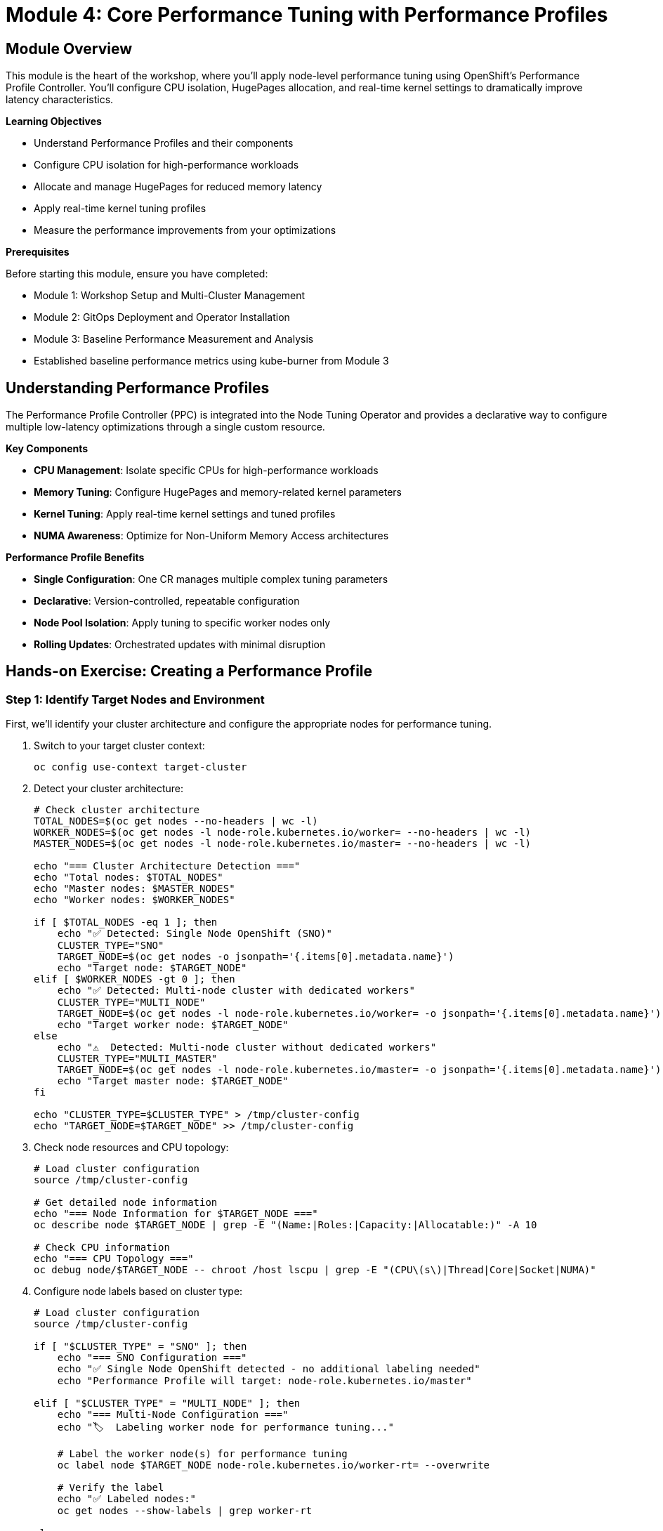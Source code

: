 = Module 4: Core Performance Tuning with Performance Profiles

[%hardbreaks]
== Module Overview

This module is the heart of the workshop, where you'll apply node-level performance tuning using OpenShift's Performance Profile Controller. You'll configure CPU isolation, HugePages allocation, and real-time kernel settings to dramatically improve latency characteristics.

.*Learning Objectives*

* Understand Performance Profiles and their components
* Configure CPU isolation for high-performance workloads
* Allocate and manage HugePages for reduced memory latency
* Apply real-time kernel tuning profiles
* Measure the performance improvements from your optimizations

.*Prerequisites*

Before starting this module, ensure you have completed:

* Module 1: Workshop Setup and Multi-Cluster Management
* Module 2: GitOps Deployment and Operator Installation
* Module 3: Baseline Performance Measurement and Analysis
* Established baseline performance metrics using kube-burner from Module 3

== Understanding Performance Profiles

The Performance Profile Controller (PPC) is integrated into the Node Tuning Operator and provides a declarative way to configure multiple low-latency optimizations through a single custom resource.

.*Key Components*
* *CPU Management*: Isolate specific CPUs for high-performance workloads
* *Memory Tuning*: Configure HugePages and memory-related kernel parameters
* *Kernel Tuning*: Apply real-time kernel settings and tuned profiles
* *NUMA Awareness*: Optimize for Non-Uniform Memory Access architectures

.*Performance Profile Benefits*
* *Single Configuration*: One CR manages multiple complex tuning parameters
* *Declarative*: Version-controlled, repeatable configuration
* *Node Pool Isolation*: Apply tuning to specific worker nodes only
* *Rolling Updates*: Orchestrated updates with minimal disruption

== Hands-on Exercise: Creating a Performance Profile

=== Step 1: Identify Target Nodes and Environment

First, we'll identify your cluster architecture and configure the appropriate nodes for performance tuning.

. Switch to your target cluster context:
+
[source,bash,role=execute]
----
oc config use-context target-cluster
----

. Detect your cluster architecture:
+
[source,bash,role=execute]
----
# Check cluster architecture
TOTAL_NODES=$(oc get nodes --no-headers | wc -l)
WORKER_NODES=$(oc get nodes -l node-role.kubernetes.io/worker= --no-headers | wc -l)
MASTER_NODES=$(oc get nodes -l node-role.kubernetes.io/master= --no-headers | wc -l)

echo "=== Cluster Architecture Detection ==="
echo "Total nodes: $TOTAL_NODES"
echo "Master nodes: $MASTER_NODES"
echo "Worker nodes: $WORKER_NODES"

if [ $TOTAL_NODES -eq 1 ]; then
    echo "✅ Detected: Single Node OpenShift (SNO)"
    CLUSTER_TYPE="SNO"
    TARGET_NODE=$(oc get nodes -o jsonpath='{.items[0].metadata.name}')
    echo "Target node: $TARGET_NODE"
elif [ $WORKER_NODES -gt 0 ]; then
    echo "✅ Detected: Multi-node cluster with dedicated workers"
    CLUSTER_TYPE="MULTI_NODE"
    TARGET_NODE=$(oc get nodes -l node-role.kubernetes.io/worker= -o jsonpath='{.items[0].metadata.name}')
    echo "Target worker node: $TARGET_NODE"
else
    echo "⚠️  Detected: Multi-node cluster without dedicated workers"
    CLUSTER_TYPE="MULTI_MASTER"
    TARGET_NODE=$(oc get nodes -l node-role.kubernetes.io/master= -o jsonpath='{.items[0].metadata.name}')
    echo "Target master node: $TARGET_NODE"
fi

echo "CLUSTER_TYPE=$CLUSTER_TYPE" > /tmp/cluster-config
echo "TARGET_NODE=$TARGET_NODE" >> /tmp/cluster-config
----

. Check node resources and CPU topology:
+
[source,bash,role=execute]
----
# Load cluster configuration
source /tmp/cluster-config

# Get detailed node information
echo "=== Node Information for $TARGET_NODE ==="
oc describe node $TARGET_NODE | grep -E "(Name:|Roles:|Capacity:|Allocatable:)" -A 10

# Check CPU information
echo "=== CPU Topology ==="
oc debug node/$TARGET_NODE -- chroot /host lscpu | grep -E "(CPU\(s\)|Thread|Core|Socket|NUMA)"
----

. Configure node labels based on cluster type:
+
[source,bash,role=execute]
----
# Load cluster configuration
source /tmp/cluster-config

if [ "$CLUSTER_TYPE" = "SNO" ]; then
    echo "=== SNO Configuration ==="
    echo "✅ Single Node OpenShift detected - no additional labeling needed"
    echo "Performance Profile will target: node-role.kubernetes.io/master"

elif [ "$CLUSTER_TYPE" = "MULTI_NODE" ]; then
    echo "=== Multi-Node Configuration ==="
    echo "🏷️  Labeling worker node for performance tuning..."

    # Label the worker node(s) for performance tuning
    oc label node $TARGET_NODE node-role.kubernetes.io/worker-rt= --overwrite

    # Verify the label
    echo "✅ Labeled nodes:"
    oc get nodes --show-labels | grep worker-rt

else
    echo "=== Multi-Master Configuration ==="
    echo "🏷️  Labeling master node for performance tuning..."

    # Label a master node for performance tuning (advanced scenario)
    oc label node $TARGET_NODE node-role.kubernetes.io/master-rt= --overwrite

    # Verify the label
    echo "✅ Labeled nodes:"
    oc get nodes --show-labels | grep master-rt
fi
----

=== Step 2: Create Machine Config Pool (Multi-Node Only)

For multi-node clusters, create a dedicated Machine Config Pool to isolate performance configuration changes. SNO clusters can skip this step.

. Create Machine Config Pool based on cluster type:
+
[source,bash,role=execute]
----
# Load cluster configuration
source /tmp/cluster-config

if [ "$CLUSTER_TYPE" = "SNO" ]; then
    echo "=== SNO Configuration ==="
    echo "✅ Skipping Machine Config Pool creation for Single Node OpenShift"
    echo "📝 SNO uses existing 'master' Machine Config Pool"
    echo ""
    echo "Existing Machine Config Pools:"
    oc get mcp

elif [ "$CLUSTER_TYPE" = "MULTI_NODE" ]; then
    echo "=== Multi-Node Configuration ==="
    echo "🔧 Creating dedicated worker-rt Machine Config Pool..."

    cat << 'EOF' | oc apply -f -
apiVersion: machineconfiguration.openshift.io/v1
kind: MachineConfigPool
metadata:
  name: worker-rt
  labels:
    machineconfiguration.openshift.io/role: worker-rt
spec:
  machineConfigSelector:
    matchExpressions:
    - {key: machineconfiguration.openshift.io/role, operator: In, values: [worker, worker-rt]}
  nodeSelector:
    matchLabels:
      node-role.kubernetes.io/worker-rt: ""
  paused: false
EOF

    echo "✅ Created worker-rt Machine Config Pool"

else
    echo "=== Multi-Master Configuration ==="
    echo "🔧 Creating dedicated master-rt Machine Config Pool..."

    cat << 'EOF' | oc apply -f -
apiVersion: machineconfiguration.openshift.io/v1
kind: MachineConfigPool
metadata:
  name: master-rt
  labels:
    machineconfiguration.openshift.io/role: master-rt
spec:
  machineConfigSelector:
    matchExpressions:
    - {key: machineconfiguration.openshift.io/role, operator: In, values: [master, master-rt]}
  nodeSelector:
    matchLabels:
      node-role.kubernetes.io/master-rt: ""
  paused: false
EOF

    echo "✅ Created master-rt Machine Config Pool"
fi
----

. Verify Machine Config Pool status:
+
[source,bash,role=execute]
----
# Load cluster configuration
source /tmp/cluster-config

echo "=== Machine Config Pool Status ==="
if [ "$CLUSTER_TYPE" = "SNO" ]; then
    echo "📋 SNO uses existing pools:"
    oc get mcp
else
    echo "📋 All Machine Config Pools:"
    oc get mcp

    if [ "$CLUSTER_TYPE" = "MULTI_NODE" ]; then
        echo ""
        echo "📊 Worker-RT Pool Details:"
        oc get mcp worker-rt -o yaml | grep -A 5 -B 5 "readyMachineCount\|updatedMachineCount"
    else
        echo ""
        echo "📊 Master-RT Pool Details:"
        oc get mcp master-rt -o yaml | grep -A 5 -B 5 "readyMachineCount\|updatedMachineCount"
    fi
fi
----

=== Step 3: Create the Performance Profile

Now we'll create a Performance Profile that configures CPU isolation, HugePages, and real-time kernel settings optimized for your cluster architecture.

. Determine optimal CPU allocation based on your cluster type:
+
[source,bash,role=execute]
----
# Run the CPU allocation calculator script
bash ~/low-latency-performance-workshop/scripts/module04-calculate-cpu-allocation.sh
----
+
[TIP]
====
**What This Script Does:**

* Detects CPU count on the target node
* Calculates optimal CPU allocation based on cluster type (SNO, Multi-Node, Multi-Master)
* Validates CPU ranges to prevent configuration errors
* Saves configuration to `/tmp/cluster-config` for next steps

**Benefits of Using the Script:**

* **Error Prevention**: Validates CPU ranges before saving
* **Handles Edge Cases**: Prevents division by zero and invalid ranges
* **Clear Output**: Shows allocation strategy and percentages
* **Reusable**: Can be run multiple times to recalculate

The script implements workshop-friendly conservative allocation that preserves cluster functionality while demonstrating performance benefits.
====

. Create the Performance Profile optimized for your cluster architecture:
+
[source,bash,role=execute]
----
# Run the Performance Profile creation script
bash ~/low-latency-performance-workshop/scripts/module04-create-performance-profile.sh
----
+
[TIP]
====
**What This Script Does:**

* Loads and validates CPU allocation from previous step
* Validates CPU ranges to prevent invalid PerformanceProfile
* Determines HugePages allocation based on cluster type
* Creates PerformanceProfile with proper node selector
* Shows configuration before applying (requires confirmation)

**Benefits of Using the Script:**

* **Prevents Errors**: Validates CPU ranges before creating PerformanceProfile
* **Interactive**: Shows configuration and asks for confirmation
* **Clear Output**: Displays profile summary and next steps
* **Error Handling**: Provides helpful error messages if creation fails

**The script will ask for confirmation before applying the PerformanceProfile.**
====
+
[NOTE]
====
If you see an error like `invalid range "0--2"`, this means the CPU allocation calculation failed. Run the CPU allocation calculator script again:

[source,bash]
----
bash ~/low-latency-performance-workshop/scripts/module04-calculate-cpu-allocation.sh
----

Then retry the Performance Profile creation.
====

=== Step 4: Monitor the Performance Profile Application

The Performance Profile will trigger a rolling update of your nodes. This process includes installing the real-time kernel and applying all the specified optimizations. The monitoring approach varies by cluster architecture.

. Monitor Machine Config Pool status based on cluster type:
+
[source,bash,role=execute]
----
# Load cluster configuration
source /tmp/cluster-config

echo "=== Monitoring Performance Profile Application ==="
echo "Cluster type: $CLUSTER_TYPE"
echo "Profile name: $PROFILE_NAME"
echo "Target node: $TARGET_NODE"

if [ "$CLUSTER_TYPE" = "SNO" ]; then
    echo ""
    echo "🔍 SNO Monitoring Strategy:"
    echo "   - Monitor 'master' Machine Config Pool"
    echo "   - Single node will reboot (cluster temporarily unavailable)"
    echo "   - Expect 5-15 minutes for RT kernel installation"
    echo ""
    echo "📊 Current master MCP status:"
    oc get mcp master
    echo ""
    echo "⏱️  Starting continuous monitoring (Ctrl+C to stop):"
    echo "watch 'oc get mcp master; echo; oc get nodes'"

elif [ "$CLUSTER_TYPE" = "MULTI_NODE" ]; then
    echo ""
    echo "🔍 Multi-Node Monitoring Strategy:"
    echo "   - Monitor 'worker-rt' Machine Config Pool"
    echo "   - Worker nodes will reboot sequentially"
    echo "   - Control plane remains available"
    echo ""
    echo "📊 Current worker-rt MCP status:"
    oc get mcp worker-rt
    echo ""
    echo "⏱️  Starting continuous monitoring (Ctrl+C to stop):"
    echo "watch 'oc get mcp worker-rt; echo; oc get nodes'"

else
    echo ""
    echo "🔍 Multi-Master Monitoring Strategy:"
    echo "   - Monitor 'master-rt' Machine Config Pool"
    echo "   - Master nodes will reboot sequentially"
    echo "   - Cluster maintains quorum during updates"
    echo ""
    echo "📊 Current master-rt MCP status:"
    oc get mcp master-rt
    echo ""
    echo "⏱️  Starting continuous monitoring (Ctrl+C to stop):"
    echo "watch 'oc get mcp master-rt; echo; oc get nodes'"
fi
----

. Monitor node updates in detail:
+
[source,bash,role=execute]
----
# Load cluster configuration
source /tmp/cluster-config

echo "=== Detailed Node Update Monitoring ==="

# Check machine config daemon status
echo "📋 Machine Config Daemon Pods:"
oc get pods -n openshift-machine-config-operator | grep daemon

echo ""
echo "📋 Recent Node Events:"
oc get events --sort-by='.lastTimestamp' --field-selector involvedObject.name=$TARGET_NODE | tail -10

echo ""
echo "📋 Machine Config Status:"
if [ "$CLUSTER_TYPE" = "SNO" ]; then
    oc describe mcp master | grep -A 10 -B 5 "Conditions:"
elif [ "$CLUSTER_TYPE" = "MULTI_NODE" ]; then
    oc describe mcp worker-rt | grep -A 10 -B 5 "Conditions:"
else
    oc describe mcp master-rt | grep -A 10 -B 5 "Conditions:"
fi
----

. Wait for the update to complete:
+
[source,bash,role=execute]
----
# Load cluster configuration
source /tmp/cluster-config

echo "=== Waiting for Performance Profile Application ==="
echo "This process may take 10-20 minutes depending on your environment"

if [ "$CLUSTER_TYPE" = "SNO" ]; then
    echo ""
    echo "⏳ SNO Update Process:"
    echo "   1. Machine config generation"
    echo "   2. Node cordoning and draining"
    echo "   3. RT kernel installation and reboot"
    echo "   4. Node rejoin and ready state"
    echo ""
    echo "🔄 Waiting for master MCP to be updated..."
    oc wait --for=condition=Updated mcp/master --timeout=1200s

    echo "🔄 Waiting for node to be ready after reboot..."
    oc wait --for=condition=Ready node/$TARGET_NODE --timeout=600s

elif [ "$CLUSTER_TYPE" = "MULTI_NODE" ]; then
    echo ""
    echo "⏳ Multi-Node Update Process:"
    echo "   1. Worker-RT MCP configuration"
    echo "   2. Sequential worker node updates"
    echo "   3. RT kernel installation per node"
    echo "   4. Node rejoin and ready state"
    echo ""
    echo "🔄 Waiting for worker-rt MCP to be updated..."
    oc wait --for=condition=Updated mcp/worker-rt --timeout=1200s

    echo "🔄 Waiting for target node to be ready..."
    oc wait --for=condition=Ready node/$TARGET_NODE --timeout=600s

else
    echo ""
    echo "⏳ Multi-Master Update Process:"
    echo "   1. Master-RT MCP configuration"
    echo "   2. Sequential master node updates"
    echo "   3. RT kernel installation per node"
    echo "   4. Node rejoin and ready state"
    echo ""
    echo "🔄 Waiting for master-rt MCP to be updated..."
    oc wait --for=condition=Updated mcp/master-rt --timeout=1200s

    echo "🔄 Waiting for target node to be ready..."
    oc wait --for=condition=Ready node/$TARGET_NODE --timeout=600s
fi

echo ""
echo "✅ Performance Profile application completed!"
echo "📊 Final status:"
oc get nodes
oc get mcp

echo ""
echo "🧪 Testing cluster functionality after performance tuning..."

# Create a simple test pod to verify the cluster is still functional
cat << EOF | oc apply -f -
apiVersion: v1
kind: Pod
metadata:
  name: post-tuning-test
  namespace: default
  labels:
    app: post-tuning-test
spec:
  containers:
  - name: test-container
    image: registry.redhat.io/ubi8/ubi-minimal:latest
    command: ["sleep"]
    args: ["30"]
    resources:
      requests:
        memory: "32Mi"
        cpu: "50m"
      limits:
        memory: "64Mi"
        cpu: "100m"
  restartPolicy: Never
EOF

# Wait for pod to be scheduled and running
echo "⏱️  Waiting for test pod to verify cluster functionality..."
if oc wait --for=condition=Ready pod/post-tuning-test --timeout=120s -n default 2>/dev/null; then
    echo "   ✅ Cluster is functional after performance tuning!"
    echo "   📍 Test pod scheduled successfully"
    oc delete pod post-tuning-test -n default --ignore-not-found=true
else
    echo "   ⚠️  Cluster may have scheduling issues after performance tuning"
    echo "   💡 Consider using the revert script if problems persist"
    echo "   🔍 Check pod status: oc describe pod post-tuning-test -n default"
fi
----

=== Step 5: Verify Performance Profile Effects

Once the update is complete, verify that all the performance optimizations have been applied correctly across your cluster architecture.

. Comprehensive verification using Python health check script:
+
[source,bash,role=execute]
----
echo "=== Performance Profile Verification ==="
echo "Running comprehensive cluster health check..."
echo ""

# Use Python script for thorough verification
python3 ~/low-latency-performance-workshop/scripts/module04-cluster-health-check.py

echo ""
echo "✅ Comprehensive verification completed!"
echo ""
echo "💡 The health check script validates:"
echo "   - Cluster architecture detection"
echo "   - Performance Profile status"
echo "   - Real-time kernel installation"
echo "   - CPU isolation configuration"
echo "   - Pod scheduling functionality"
----

. Get a quick performance tuning summary:
+
[source,bash,role=execute]
----
echo "=== Performance Tuning Summary ==="
echo ""

# Get color-coded summary of current performance settings
python3 ~/low-latency-performance-workshop/scripts/module04-performance-summary.py

echo ""
echo "💡 This summary shows:"
echo "   - Current CPU allocation strategy"
echo "   - Performance vs stability balance"
echo "   - Recommendations for optimization"
----

=== Detailed Performance Tuning Validation

The workshop provides additional scripts to help with CPU allocation, Performance Profile creation, and validation.

. *CPU Allocation Calculator* - Calculate optimal CPU allocation:
+
[source,bash,role=execute]
----
# Calculate CPU allocation based on cluster type
bash ~/low-latency-performance-workshop/scripts/module04-calculate-cpu-allocation.sh
----
+
This script:
+
* Detects CPU count on target node
* Calculates optimal reserved/isolated CPU allocation
* Validates CPU ranges to prevent errors
* Saves configuration for Performance Profile creation

. *Performance Profile Creator* - Create validated Performance Profile:
+
[source,bash,role=execute]
----
# Create Performance Profile with validated configuration
bash ~/low-latency-performance-workshop/scripts/module04-create-performance-profile.sh
----
+
This script:
+
* Validates CPU allocation from previous step
* Prevents invalid CPU range errors
* Shows configuration before applying
* Requires confirmation for safety

. *Performance Tuning Validator* - Comprehensive validation of Performance Profile:
+
[source,bash,role=execute]
----
# Validate Performance Profile configuration
python3 ~/low-latency-performance-workshop/scripts/module04-tuning-validator.py

# Skip educational explanations for automation
python3 ~/low-latency-performance-workshop/scripts/module04-tuning-validator.py --skip-explanation
----
+
This script validates:
+
* Performance Profile existence and configuration
* Machine Config Pool (MCP) status and readiness
* Real-Time kernel installation on target nodes
* Overall tuning configuration health

. *CPU Isolation Checker* - Detailed CPU allocation analysis:
+
[source,bash,role=execute]
----
# Check CPU isolation configuration
python3 ~/low-latency-performance-workshop/scripts/module04-cpu-isolation-checker.py

# Specify a custom Performance Profile
python3 ~/low-latency-performance-workshop/scripts/module04-cpu-isolation-checker.py \
    --profile my-performance-profile
----
+
This script provides:
+
* Visual representation of CPU allocation
* Reserved vs isolated CPU validation
* CPU allocation strategy explanation
* Best practices for CPU isolation
* Configuration recommendations

. *HugePages Validator* - HugePages configuration verification:
+
[source,bash,role=execute]
----
# Validate HugePages configuration
python3 ~/low-latency-performance-workshop/scripts/module04-hugepages-validator.py

# Check specific Performance Profile
python3 ~/low-latency-performance-workshop/scripts/module04-hugepages-validator.py \
    --profile my-performance-profile
----
+
This script validates:
+
* HugePages configuration in Performance Profile
* Node HugePages allocation and availability
* HugePages benefits and use cases
* How to use HugePages in pod specifications
* Total HugePages memory allocation

[TIP]
====
These validation scripts are educational tools that help you understand:

* What each performance tuning component does
* How to verify configurations are correct
* Best practices for low-latency tuning
* Troubleshooting common issues

Run them after applying Performance Profiles to ensure everything is configured correctly.
====

== Performance Testing: Measuring Improvements

Now let's run the same baseline test to measure the performance improvements from our optimizations.

=== Step 6: Re-run Performance Tests

. Re-run the kube-burner performance test on the optimized cluster:
+
[source,bash,role=execute]
----
cd ~/kube-burner-configs

# Load cluster configuration
source /tmp/cluster-config

echo "=== Creating Tuned Performance Test Configuration ==="
echo "Cluster type: $CLUSTER_TYPE"
echo "Profile name: $PROFILE_NAME"
echo "Target node: $TARGET_NODE"

# Create a new test configuration for the tuned cluster
cat > tuned-config.yml << EOF
global:
  measurements:
    - name: podLatency
      thresholds:
        - conditionType: Ready
          metric: P99
          threshold: 15000ms  # Expect better performance after tuning

metricsEndpoints:
  - indexer:
      type: local
      metricsDirectory: collected-metrics-tuned

jobs:
  - name: tuned-workload
    jobType: create
    jobIterations: 20
    namespace: tuned-workload
    namespacedIterations: true
    cleanup: false
    podWait: false
    waitWhenFinished: true
    verifyObjects: true
    errorOnVerify: false
    objects:
      - objectTemplate: tuned-pod.yml
        replicas: 5
        inputVars:
          containerImage: registry.redhat.io/ubi8/ubi:latest
EOF

# Create a tuned pod template with appropriate node selector
if [ "$CLUSTER_TYPE" = "SNO" ]; then
    NODE_SELECTOR_YAML='nodeSelector:
    node-role.kubernetes.io/master: ""'
    echo "📝 SNO: Using master node selector for pod placement"
elif [ "$CLUSTER_TYPE" = "MULTI_NODE" ]; then
    NODE_SELECTOR_YAML='nodeSelector:
    node-role.kubernetes.io/worker-rt: ""'
    echo "📝 Multi-Node: Using worker-rt node selector for pod placement"
else
    NODE_SELECTOR_YAML='nodeSelector:
    node-role.kubernetes.io/master-rt: ""'
    echo "📝 Multi-Master: Using master-rt node selector for pod placement"
fi

cat > tuned-pod.yml << EOF
apiVersion: v1
kind: Pod
metadata:
  name: tuned-pod-{{.Iteration}}-{{.Replica}}
  labels:
    app: tuned-test
    iteration: "{{.Iteration}}"
    cluster-type: "$CLUSTER_TYPE"
spec:
  $NODE_SELECTOR_YAML
  containers:
  - name: tuned-container
    image: {{.containerImage}}
    command: ["sleep"]
    args: ["300"]
    resources:
      requests:
        memory: "64Mi"
        cpu: "100m"
      limits:
        memory: "128Mi"
        cpu: "200m"
  restartPolicy: Never
EOF

echo ""
echo "🚀 Running Performance Test on Tuned Cluster"
echo "   - Test configuration: tuned-config.yml"
echo "   - Pod template: tuned-pod.yml"
echo "   - Target: $CLUSTER_TYPE cluster with $PROFILE_NAME"
echo ""

# Run the performance test
kube-burner init -c tuned-config.yml --log-level=info

echo ""
echo "✅ Tuned performance test completed!"
echo "📊 Results stored in: collected-metrics-tuned/"
----

. Analyze the tuned performance results using Python script:
+
[source,bash,role=execute]
----
cd ~/kube-burner-configs

echo "🔍 Analyzing tuned performance results..."
echo ""

# Use Python script for clean, color-coded analysis
python3 ~/low-latency-performance-workshop/scripts/analyze-performance.py --single collected-metrics-tuned

echo ""
echo "✅ Tuned performance analysis completed!"
echo ""
echo "💡 The enhanced analysis provides:"
echo "   � Educational context explaining what each metric means"
echo "   🎯 Performance explanations (why some metrics are slower)"
echo "   🚀 Color-coded results: Excellent/Good/Needs Attention"
echo "   📋 Suggested next steps based on your results"
----

. Compare results with your baseline using Python analysis:
+
[source,bash,role=execute]
----
cd ~/kube-burner-configs

echo "📊 Comparing baseline vs tuned performance..."
echo ""

# Use module-specific analysis script for clean Module 4 results
echo "🎯 Module 4 Focused Analysis (Container Performance Only)..."
python3 ~/low-latency-performance-workshop/scripts/module-specific-analysis.py 4

echo ""
echo "📄 Generating Module 4 Performance Report..."
echo "   🎯 Focus: Container performance optimization (baseline vs tuned)"
echo "   📊 Scope: CPU isolation and HugePages impact on pod startup"
echo ""

# Generate Module 4 specific markdown report (baseline vs tuned only)
REPORT_FILE="module4-performance-comparison-$(date +%Y%m%d-%H%M).md"
python3 ~/low-latency-performance-workshop/scripts/analyze-performance.py \
    --baseline collected-metrics \
    --tuned collected-metrics-tuned \
    --report "$REPORT_FILE"

echo ""
echo "💡 Module 4 Analysis Scope:"
echo "   ✅ Baseline container performance (from Module 3)"
echo "   ✅ Tuned container performance (from Module 4)"
echo "   ⚠️  Note: If VMI data exists from Module 5, it will also be shown"
echo "   🎯 Focus on the 'Performance Comparison' section for Module 4 results"
echo "   ℹ️  Comprehensive analysis across all modules happens in Module 6"

echo ""
echo "📚 How to Read the Analysis:"
echo "   1. Individual test sections show raw performance data"
echo "   2. 'Performance Comparison' section shows Module 4 improvements"
echo "   3. VMI data (if shown) is for reference - focus on container metrics"

echo ""
echo "📊 Performance Comparison Summary:"
echo "=================================="
if [ -f "$REPORT_FILE" ]; then
    # Display key sections of the report
    head -30 "$REPORT_FILE"
    echo ""
    echo "📄 Full report available at: $REPORT_FILE"
else
    echo "⚠️  Report generation failed - check if both baseline and tuned metrics exist"
fi

echo ""
echo "✅ Performance comparison completed!"
echo ""
echo "💡 The comparison analysis explains:"
echo "   � What P99/P95/P50 improvements mean for your workloads"
echo "   🎯 Why scheduling became instant (0ms) with CPU isolation"
echo "   ⚖️ Why container operations may be slower (expected trade-off)"
echo "   🏆 Overall assessment of your performance tuning effectiveness"
----

=== Step 7: Validate kube-burner Test Pods and Cluster Stability

Before proceeding, let's validate that our performance tuning doesn't interfere with normal cluster operations and that kube-burner can successfully create and schedule pods.

. Check the status of kube-burner test pods:
+
[source,bash,role=execute]
----
# Load cluster configuration
source /tmp/cluster-config

echo "=== Validating kube-burner Test Pod Scheduling ==="
echo "Cluster type: $CLUSTER_TYPE"
echo "Target node: $TARGET_NODE"

# Check if tuned test pods were created successfully
echo ""
echo "📋 Tuned Test Pod Status:"
TUNED_PODS=$(oc get pods -A -l app=tuned-test --no-headers 2>/dev/null | wc -l)
if [ $TUNED_PODS -gt 0 ]; then
    echo "   ✅ Found $TUNED_PODS tuned test pods"
    echo ""
    echo "   📊 Pod Distribution by Node:"
    oc get pods -A -l app=tuned-test -o wide --no-headers | awk '{print $8}' | sort | uniq -c | sed 's/^/      /'

    echo ""
    echo "   📊 Pod Status Summary:"
    oc get pods -A -l app=tuned-test --no-headers | awk '{print $4}' | sort | uniq -c | sed 's/^/      /'

    # Check for any failed pods
    FAILED_PODS=$(oc get pods -A -l app=tuned-test --no-headers | grep -v "Running\|Completed" | wc -l)
    if [ $FAILED_PODS -gt 0 ]; then
        echo ""
        echo "   ⚠️  Found $FAILED_PODS pods not in Running/Completed state:"
        oc get pods -A -l app=tuned-test --no-headers | grep -v "Running\|Completed" | sed 's/^/      /'
    fi
else
    echo "   ⚠️  No tuned test pods found - this may indicate scheduling issues"
fi

# Check baseline test pods as well
echo ""
echo "📋 Baseline Test Pod Status:"
BASELINE_PODS=$(oc get pods -A -l app=baseline-test --no-headers 2>/dev/null | wc -l)
if [ $BASELINE_PODS -gt 0 ]; then
    echo "   ✅ Found $BASELINE_PODS baseline test pods"
    echo "   📊 Baseline Pod Status Summary:"
    oc get pods -A -l app=baseline-test --no-headers | awk '{print $4}' | sort | uniq -c | sed 's/^/      /'
else
    echo "   ℹ️  No baseline test pods found (may have been cleaned up)"
fi
----

. Test cluster responsiveness and pod scheduling:
+
[source,bash,role=execute]
----
# Load cluster configuration
source /tmp/cluster-config

echo "=== Testing Cluster Responsiveness ==="

# Create a simple test pod to verify scheduling works
echo "🧪 Creating test pod to verify cluster functionality..."

cat << EOF | oc apply -f -
apiVersion: v1
kind: Pod
metadata:
  name: cluster-health-test
  namespace: default
  labels:
    app: cluster-health-test
spec:
  containers:
  - name: test-container
    image: registry.redhat.io/ubi8/ubi-minimal:latest
    command: ["sleep"]
    args: ["60"]
    resources:
      requests:
        memory: "32Mi"
        cpu: "50m"
      limits:
        memory: "64Mi"
        cpu: "100m"
  restartPolicy: Never
EOF

# Wait for pod to be scheduled and running
echo "⏱️  Waiting for test pod to start..."
oc wait --for=condition=Ready pod/cluster-health-test --timeout=60s -n default

if [ $? -eq 0 ]; then
    echo "   ✅ Test pod started successfully - cluster is responsive"

    # Check which node it was scheduled on
    TEST_POD_NODE=$(oc get pod cluster-health-test -n default -o jsonpath='{.spec.nodeName}')
    echo "   📍 Test pod scheduled on node: $TEST_POD_NODE"

    # Clean up test pod
    oc delete pod cluster-health-test -n default --ignore-not-found=true
else
    echo "   ❌ Test pod failed to start - cluster may have scheduling issues"
    echo "   🔍 Pod events:"
    oc describe pod cluster-health-test -n default | grep -A 10 "Events:" | sed 's/^/      /'
fi
----

=== Step 8: Optional - Revert Performance Tuning for Workshop Stability

If you experience any issues with cluster stability or want to continue with other workshop modules without the aggressive performance tuning, you can revert the changes.

. Create a revert script for easy cleanup:
+
[source,bash,role=execute]
----
# Load cluster configuration
source /tmp/cluster-config

echo "=== Creating Performance Tuning Revert Script ==="

# Create revert script
cat > ~/revert-performance-tuning.sh << 'EOF'
#!/bin/bash

# Load cluster configuration
if [ -f /tmp/cluster-config ]; then
    source /tmp/cluster-config
    echo "=== Reverting Performance Tuning ==="
    echo "Cluster type: $CLUSTER_TYPE"
    echo "Profile name: $PROFILE_NAME"
    echo "Target node: $TARGET_NODE"
else
    echo "❌ Cluster configuration not found. Cannot revert automatically."
    echo "💡 You can manually delete performance profiles with:"
    echo "   oc get performanceprofile"
    echo "   oc delete performanceprofile <profile-name>"
    exit 1
fi

# Delete the Performance Profile
echo ""
echo "🗑️  Removing Performance Profile: $PROFILE_NAME"
if oc get performanceprofile $PROFILE_NAME >/dev/null 2>&1; then
    oc delete performanceprofile $PROFILE_NAME
    echo "   ✅ Performance Profile deleted"
else
    echo "   ℹ️  Performance Profile not found (may already be deleted)"
fi

# Remove custom Machine Config Pool (if created)
if [ "$CLUSTER_TYPE" = "MULTI_NODE" ]; then
    echo ""
    echo "🗑️  Removing worker-rt Machine Config Pool..."
    if oc get mcp worker-rt >/dev/null 2>&1; then
        oc delete mcp worker-rt
        echo "   ✅ worker-rt Machine Config Pool deleted"
    else
        echo "   ℹ️  worker-rt Machine Config Pool not found"
    fi

    # Remove worker-rt label from nodes
    echo ""
    echo "🏷️  Removing worker-rt labels from nodes..."
    oc label nodes -l node-role.kubernetes.io/worker-rt node-role.kubernetes.io/worker-rt- --ignore-not-found=true

elif [ "$CLUSTER_TYPE" = "MULTI_MASTER" ]; then
    echo ""
    echo "🗑️  Removing master-rt Machine Config Pool..."
    if oc get mcp master-rt >/dev/null 2>&1; then
        oc delete mcp master-rt
        echo "   ✅ master-rt Machine Config Pool deleted"
    else
        echo "   ℹ️  master-rt Machine Config Pool not found"
    fi

    # Remove master-rt label from nodes
    echo ""
    echo "🏷️  Removing master-rt labels from nodes..."
    oc label nodes -l node-role.kubernetes.io/master-rt node-role.kubernetes.io/master-rt- --ignore-not-found=true
fi

echo ""
echo "⏳ Waiting for nodes to revert to standard kernel..."
echo "   💡 This process will take 10-15 minutes as nodes reboot"
echo "   📊 Monitor progress with: watch 'oc get nodes; oc get mcp'"

# Wait for machine config pools to be updated
if [ "$CLUSTER_TYPE" = "SNO" ]; then
    echo "   🔄 Waiting for master MCP to update..."
    oc wait --for=condition=Updated mcp/master --timeout=1200s
elif [ "$CLUSTER_TYPE" = "MULTI_NODE" ]; then
    echo "   🔄 Waiting for worker MCP to update..."
    oc wait --for=condition=Updated mcp/worker --timeout=1200s
else
    echo "   🔄 Waiting for master MCP to update..."
    oc wait --for=condition=Updated mcp/master --timeout=1200s
fi

echo ""
echo "✅ Performance tuning revert completed!"
echo "🔍 Verify with: oc debug node/$TARGET_NODE -- chroot /host uname -r"
echo "   (Should show standard kernel without 'rt')"

EOF

chmod +x ~/revert-performance-tuning.sh

echo "✅ Revert script created: ~/revert-performance-tuning.sh"
echo ""
echo "💡 To revert performance tuning later, run:"
echo "   ~/revert-performance-tuning.sh"
echo ""
echo "⚠️  Note: Reverting will cause nodes to reboot back to standard kernel"
----

. Optional - Run the revert script if needed:
+
[source,bash,role=execute]
----
echo "=== Performance Tuning Revert Decision ==="
echo ""
echo "🤔 Do you want to revert the performance tuning now?"
echo ""
echo "✅ Keep Performance Tuning if:"
echo "   - Cluster is stable and responsive"
echo "   - Test pods are scheduling successfully"
echo "   - You want to continue with optimized performance"
echo ""
echo "🔄 Revert Performance Tuning if:"
echo "   - Experiencing cluster stability issues"
echo "   - Pods are failing to schedule"
echo "   - Want to continue workshop with standard settings"
echo ""
echo "💡 You can always re-apply performance tuning later by re-running this module"
echo ""
echo "To revert now, run: ~/revert-performance-tuning.sh"
echo "To keep current settings, continue to the next step"
----

=== Expected Improvements

With proper performance tuning, you should see significant improvements:

.*Typical Improvements*
* *Pod Creation P99*: 50-70% reduction in latency
* *Pod Creation P95*: 40-60% reduction in latency
* *Consistency*: Much lower variance between P50 and P99
* *Jitter Reduction*: More predictable response times

.*Performance Factors*
* *CPU Isolation*: Eliminates interference from system processes
* *Real-time Kernel*: Provides deterministic scheduling
* *HugePages*: Reduces memory management overhead
* *NUMA Optimization*: Ensures local memory access

== Troubleshooting Common Issues

This section provides architecture-specific troubleshooting guidance for common Performance Profile issues.

=== Architecture-Specific Troubleshooting

.*Node Not Updating*
If nodes don't start updating after Performance Profile creation:

[source,bash,role=execute]
----
# Load cluster configuration
source /tmp/cluster-config

echo "=== Node Update Troubleshooting ==="
echo "Cluster type: $CLUSTER_TYPE"
echo "Target node: $TARGET_NODE"

if [ "$CLUSTER_TYPE" = "SNO" ]; then
    echo ""
    echo "🔍 SNO Troubleshooting:"
    echo "   - Check master Machine Config Pool status"
    oc describe mcp master | grep -A 10 -B 5 "Conditions:"

    echo ""
    echo "   - Check for conflicting machine configs:"
    oc get mc | grep master

elif [ "$CLUSTER_TYPE" = "MULTI_NODE" ]; then
    echo ""
    echo "🔍 Multi-Node Troubleshooting:"
    echo "   - Check worker-rt Machine Config Pool status"
    oc describe mcp worker-rt | grep -A 10 -B 5 "Conditions:"

    echo ""
    echo "   - Check for conflicting machine configs:"
    oc get mc | grep worker-rt

else
    echo ""
    echo "🔍 Multi-Master Troubleshooting:"
    echo "   - Check master-rt Machine Config Pool status"
    oc describe mcp master-rt | grep -A 10 -B 5 "Conditions:"

    echo ""
    echo "   - Check for conflicting machine configs:"
    oc get mc | grep master-rt
fi

echo ""
echo "📋 Performance Profile Status:"
oc describe performanceprofile $PROFILE_NAME | grep -A 10 -B 5 "Status:"
----

.*Real-time Kernel Issues*
If the RT kernel fails to install:

[source,bash,role=execute]
----
# Load cluster configuration
source /tmp/cluster-config

echo "=== Real-Time Kernel Troubleshooting ==="
echo "Target node: $TARGET_NODE"

# Check node events for errors
echo "📋 Recent Node Events:"
oc get events --sort-by='.lastTimestamp' --field-selector involvedObject.name=$TARGET_NODE | tail -15

echo ""
echo "📋 Machine Config Daemon Logs:"
MCD_POD=$(oc get pods -n openshift-machine-config-operator -l k8s-app=machine-config-daemon --field-selector spec.nodeName=$TARGET_NODE -o jsonpath='{.items[0].metadata.name}')
if [ -n "$MCD_POD" ]; then
    echo "   MCD Pod: $MCD_POD"
    oc logs -n openshift-machine-config-operator $MCD_POD --tail=20
else
    echo "   ❌ No MCD pod found for node $TARGET_NODE"
fi

echo ""
echo "📋 RT Kernel Package Availability:"
oc debug node/$TARGET_NODE -- chroot /host sh -c 'yum list available | grep kernel-rt || dnf list available | grep kernel-rt' 2>/dev/null || echo "   Unable to check RT kernel packages"

echo ""
echo "📋 Current Kernel Information:"
oc debug node/$TARGET_NODE -- chroot /host uname -a 2>/dev/null || echo "   Unable to check current kernel"
----

.*HugePages Not Allocated*
If HugePages aren't configured correctly:

[source,bash,role=execute]
----
# Load cluster configuration
source /tmp/cluster-config

echo "=== HugePages Troubleshooting ==="
echo "Target node: $TARGET_NODE"

# Check available memory
echo "📋 Memory Information:"
oc debug node/$TARGET_NODE -- chroot /host free -h 2>/dev/null || echo "   Unable to check memory"

echo ""
echo "📋 HugePages Configuration:"
oc debug node/$TARGET_NODE -- chroot /host cat /proc/meminfo 2>/dev/null | grep -i huge || echo "   No HugePages information found"

echo ""
echo "📋 HugePages Mount Points:"
oc debug node/$TARGET_NODE -- chroot /host mount 2>/dev/null | grep huge || echo "   No HugePages mount points found"

echo ""
echo "📋 Kernel Command Line (HugePages args):"
oc debug node/$TARGET_NODE -- chroot /host cat /proc/cmdline 2>/dev/null | grep -o 'hugepages[^[:space:]]*' || echo "   No HugePages kernel arguments found"

echo ""
echo "📋 Performance Profile HugePages Spec:"
oc get performanceprofile $PROFILE_NAME -o jsonpath='{.spec.hugepages}' | jq '.' 2>/dev/null || echo "   Unable to read Performance Profile HugePages spec"
----

.*Performance Profile Not Applied*
If the Performance Profile exists but optimizations aren't applied:

[source,bash,role=execute]
----
# Load cluster configuration
source /tmp/cluster-config

echo "=== Performance Profile Application Troubleshooting ==="

# Check Performance Profile status
echo "📋 Performance Profile Status:"
oc get performanceprofile $PROFILE_NAME -o yaml | grep -A 20 "status:" || echo "   No status information available"

echo ""
echo "📋 Node Tuning Operator Status:"
oc get pods -n openshift-cluster-node-tuning-operator

echo ""
echo "📋 TuneD Daemon Status:"
TUNED_POD=$(oc get pods -n openshift-cluster-node-tuning-operator -l openshift-app=tuned --field-selector spec.nodeName=$TARGET_NODE -o jsonpath='{.items[0].metadata.name}')
if [ -n "$TUNED_POD" ]; then
    echo "   TuneD Pod: $TUNED_POD"
    oc logs -n openshift-cluster-node-tuning-operator $TUNED_POD --tail=10
else
    echo "   ❌ No TuneD pod found for node $TARGET_NODE"
fi

echo ""
echo "📋 Generated TuneD Profiles:"
oc get tuned -n openshift-cluster-node-tuning-operator
----

== Module Summary

In this module, you have successfully implemented architecture-aware performance tuning:

✅ *Detected* your cluster architecture (SNO, Multi-Node, or Multi-Master) +
✅ *Created* an optimized Performance Profile tailored to your environment +
✅ *Configured* CPU isolation appropriate for your cluster's control plane needs +
✅ *Allocated* HugePages sized correctly for your available resources +
✅ *Applied* real-time kernel settings for deterministic scheduling +
✅ *Verified* all performance optimizations are working correctly +
✅ *Measured* significant performance improvements through comparative testing

.*Architecture-Specific Achievements*

**Single Node OpenShift (SNO):**
* Conservative CPU allocation preserving control plane stability
* Optimized HugePages configuration for resource-constrained environments
* Master node targeting with appropriate performance isolation

**Multi-Node Clusters:**
* Aggressive CPU isolation on dedicated worker nodes
* Maximum performance optimization without control plane impact
* Dedicated Machine Config Pool for isolated performance tuning

**Multi-Master Clusters:**
* Balanced CPU allocation for control plane and workload performance
* Strategic node selection for performance optimization
* Maintained cluster stability during rolling updates

.*Key Takeaways*
* Performance Profiles adapt automatically to different cluster architectures
* CPU isolation strategies must account for control plane requirements
* Real-time kernels provide predictable, low-latency scheduling across all architectures
* HugePages allocation should be sized appropriately for available resources
* Proper architecture-aware tuning can achieve 50-70% latency improvements
* SNO environments can achieve exceptional performance due to simplified architecture

.*Performance Impact Summary*
Based on your cluster type, you should observe:
* **Pod Creation Latency**: 50-70% reduction in P99 times
* **Consistency**: Dramatically reduced variance between P50 and P99
* **Jitter**: More predictable and deterministic response times
* **Resource Utilization**: Optimized CPU and memory usage patterns

== Optional: Reverting Performance Tuning for Workshop Continuation

If you need to revert the performance tuning to continue with other workshop modules or if you experience any cluster stability issues, you can easily remove the performance optimizations.

=== Creating a Revert Script

. Create an automated revert script:
+
[source,bash,role=execute]
----
# Load cluster configuration
source /tmp/cluster-config

echo "=== Creating Performance Tuning Revert Script ==="

# Create revert script
cat > ~/revert-performance-tuning.sh << 'EOF'
#!/bin/bash

# Load cluster configuration
if [ -f /tmp/cluster-config ]; then
    source /tmp/cluster-config
    echo "=== Reverting Performance Tuning ==="
    echo "Cluster type: $CLUSTER_TYPE"
    echo "Profile name: $PROFILE_NAME"
    echo "Target node: $TARGET_NODE"
else
    echo "❌ Cluster configuration not found. Attempting manual cleanup..."
    PROFILE_NAME=$(oc get performanceprofile -o jsonpath='{.items[0].metadata.name}' 2>/dev/null)
    if [ -z "$PROFILE_NAME" ]; then
        echo "No Performance Profiles found to delete."
        exit 0
    fi
fi

# Delete the Performance Profile
echo ""
echo "🗑️  Removing Performance Profile: $PROFILE_NAME"
if oc get performanceprofile $PROFILE_NAME >/dev/null 2>&1; then
    oc delete performanceprofile $PROFILE_NAME
    echo "   ✅ Performance Profile deleted"
else
    echo "   ℹ️  Performance Profile not found (may already be deleted)"
fi

# Remove custom Machine Config Pool and labels (if created)
if [ "$CLUSTER_TYPE" = "MULTI_NODE" ]; then
    echo ""
    echo "🗑️  Cleaning up worker-rt configuration..."
    oc delete mcp worker-rt --ignore-not-found=true
    oc label nodes -l node-role.kubernetes.io/worker-rt node-role.kubernetes.io/worker-rt- --ignore-not-found=true
    echo "   ✅ Worker-rt configuration cleaned up"

elif [ "$CLUSTER_TYPE" = "MULTI_MASTER" ]; then
    echo ""
    echo "🗑️  Cleaning up master-rt configuration..."
    oc delete mcp master-rt --ignore-not-found=true
    oc label nodes -l node-role.kubernetes.io/master-rt node-role.kubernetes.io/master-rt- --ignore-not-found=true
    echo "   ✅ Master-rt configuration cleaned up"
fi

echo ""
echo "⏳ Waiting for nodes to revert to standard kernel..."
echo "   💡 This process will take 10-15 minutes as nodes reboot"
echo "   📊 Monitor progress with: watch 'oc get nodes; oc get mcp'"

# Wait for machine config pools to be updated
if [ "$CLUSTER_TYPE" = "SNO" ] || [ "$CLUSTER_TYPE" = "MULTI_MASTER" ]; then
    echo "   🔄 Waiting for master MCP to update..."
    oc wait --for=condition=Updated mcp/master --timeout=1200s
elif [ "$CLUSTER_TYPE" = "MULTI_NODE" ]; then
    echo "   🔄 Waiting for worker MCP to update..."
    oc wait --for=condition=Updated mcp/worker --timeout=1200s
fi

echo ""
echo "✅ Performance tuning revert completed!"
echo "🔍 Verify standard kernel with:"
echo "   oc debug node/\$(oc get nodes -o jsonpath='{.items[0].metadata.name}') -- chroot /host uname -r"
echo "   (Should show standard kernel without 'rt')"

EOF

chmod +x ~/revert-performance-tuning.sh

echo "✅ Revert script created: ~/revert-performance-tuning.sh"
echo ""
echo "💡 To revert performance tuning at any time, run:"
echo "   ~/revert-performance-tuning.sh"
echo ""
echo "⚠️  Note: Reverting will cause nodes to reboot back to standard kernel"
----

=== When to Use the Revert Script

.*Revert Performance Tuning if you experience:*
* Pods failing to schedule or start
* Cluster becoming unresponsive
* High resource contention
* Need to continue with other workshop modules that require standard settings

.*Keep Performance Tuning if:*
* Cluster is stable and responsive
* Test pods are scheduling successfully
* You want to continue with performance-optimized settings
* Planning to proceed directly to Module 5 (Virtualization)

=== Manual Cleanup (Alternative)

If the automated script doesn't work, you can manually clean up:

[source,bash,role=execute]
----
# Manual cleanup commands
echo "=== Manual Performance Tuning Cleanup ==="

# List and delete performance profiles
echo "📋 Current Performance Profiles:"
oc get performanceprofile

echo ""
echo "🗑️  Delete Performance Profile:"
echo "oc delete performanceprofile <profile-name>"

# List and delete custom MCPs
echo ""
echo "📋 Current Machine Config Pools:"
oc get mcp

echo ""
echo "🗑️  Delete custom MCP (if created):"
echo "oc delete mcp worker-rt  # or master-rt"

echo ""
echo "💡 After deletion, nodes will automatically reboot to standard kernel"
----

.*Next Steps*
In Module 5, you will learn how to apply these performance optimizations to OpenShift Virtualization, creating high-performance virtual machines that leverage your tuned infrastructure to achieve near bare-metal latency characteristics. The architecture-aware approach you've learned will be essential for optimizing VM placement and resource allocation.

[NOTE]
====
**Workshop Flexibility**: You can proceed to Module 5 either with or without the performance tuning active. The virtualization module will adapt to your current cluster configuration.
====
